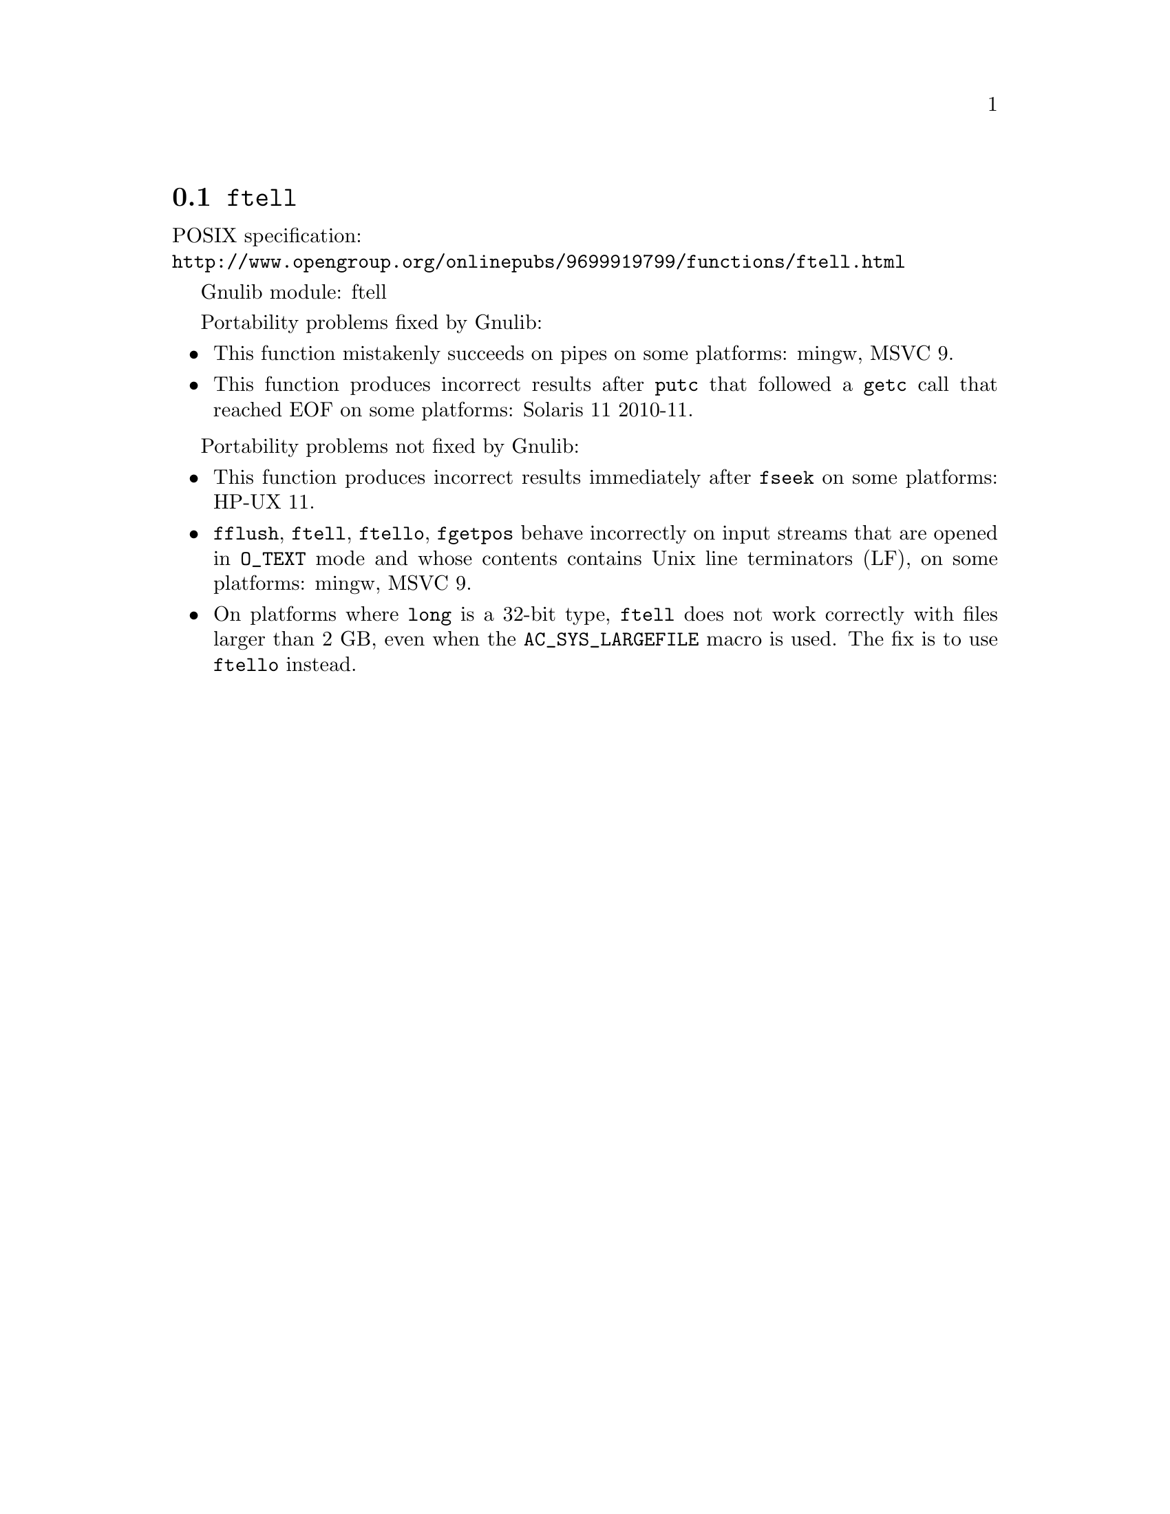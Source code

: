 @node ftell
@section @code{ftell}
@findex ftell

POSIX specification:@* @url{http://www.opengroup.org/onlinepubs/9699919799/functions/ftell.html}

Gnulib module: ftell

Portability problems fixed by Gnulib:
@itemize
@item
This function mistakenly succeeds on pipes on some platforms:
mingw, MSVC 9.
@item
This function produces incorrect results after @code{putc} that followed a
@code{getc} call that reached EOF on some platforms:
Solaris 11 2010-11.
@end itemize

Portability problems not fixed by Gnulib:
@itemize
@item
This function produces incorrect results immediately after @code{fseek} on some
platforms:
HP-UX 11.
@item
@code{fflush}, @code{ftell}, @code{ftello}, @code{fgetpos} behave incorrectly
on input streams that are opened in @code{O_TEXT} mode and whose contents
contains Unix line terminators (LF), on some platforms: mingw, MSVC 9.
@item
On platforms where @code{long} is a 32-bit type, @code{ftell} does not work
correctly with files larger than 2 GB, even when the @code{AC_SYS_LARGEFILE}
macro is used.  The fix is to use @code{ftello} instead.
@end itemize
